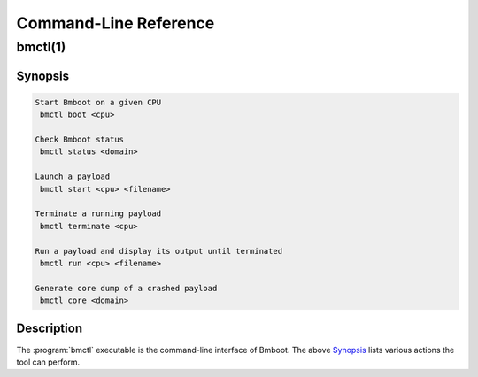 **********************
Command-Line Reference
**********************

.. _bmctl1:

bmctl(1)
********

Synopsis
========

.. code::

 Start Bmboot on a given CPU
  bmctl boot <cpu>

 Check Bmboot status
  bmctl status <domain>

 Launch a payload
  bmctl start <cpu> <filename>

 Terminate a running payload
  bmctl terminate <cpu>

 Run a payload and display its output until terminated
  bmctl run <cpu> <filename>

 Generate core dump of a crashed payload
  bmctl core <domain>

Description
===========

The :program:`bmctl` executable is the command-line interface of Bmboot.
The above `Synopsis`_ lists various actions the tool can perform.
